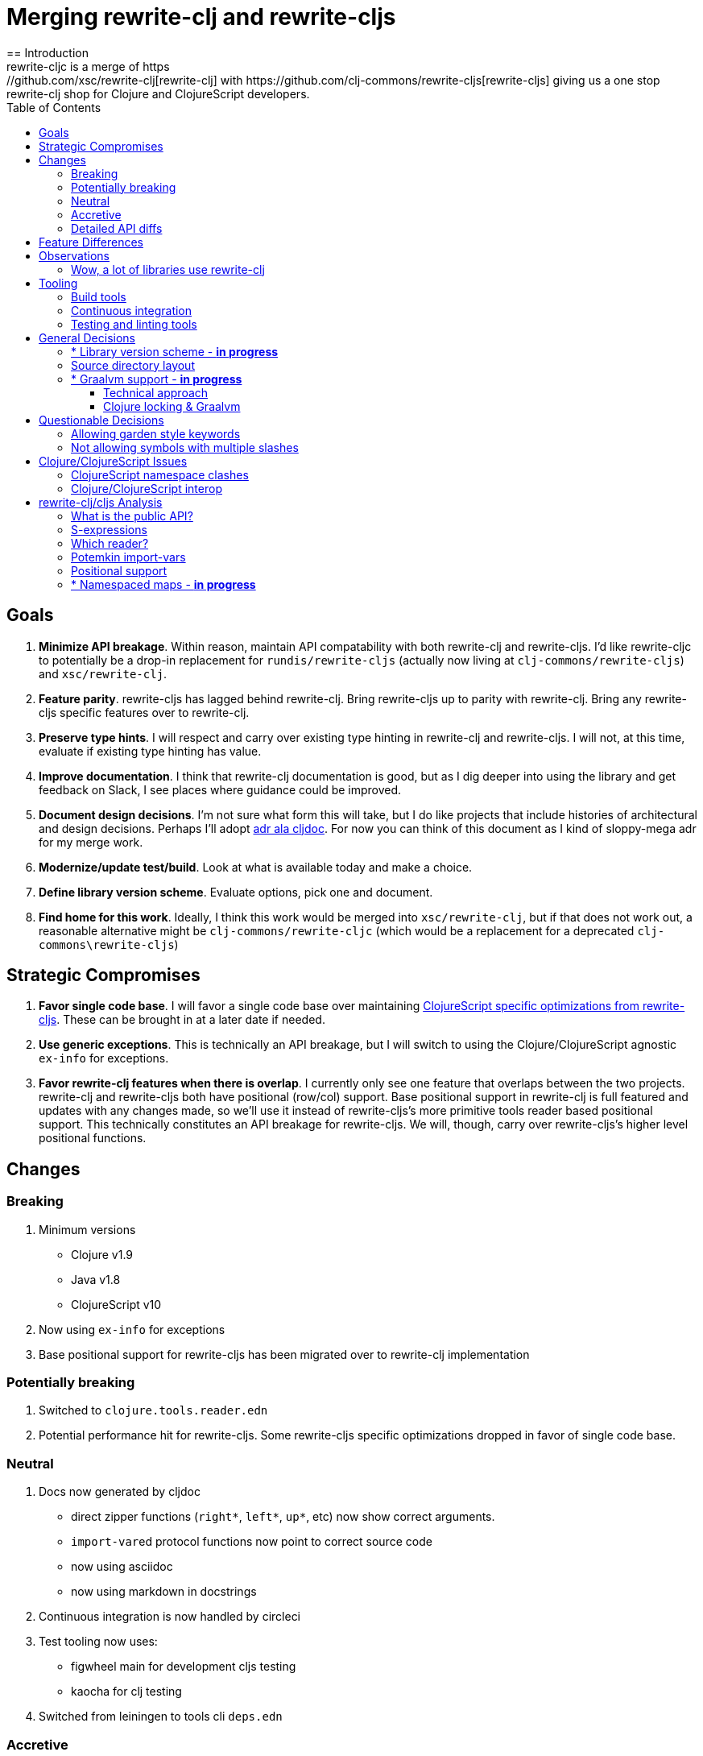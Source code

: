 = Merging rewrite-clj and rewrite-cljs
:toc:
:toclevels: 6
== Introduction
rewrite-cljc is a merge of https://github.com/xsc/rewrite-clj[rewrite-clj] with https://github.com/clj-commons/rewrite-cljs[rewrite-cljs] giving us a one stop rewrite-clj shop for Clojure and ClojureScript developers.

== Goals
1. *Minimize API breakage*. Within reason, maintain API compatability with both rewrite-clj and rewrite-cljs. I'd like rewrite-cljc to potentially be a drop-in replacement for `rundis/rewrite-cljs` (actually now living at `clj-commons/rewrite-cljs`) and `xsc/rewrite-clj`.
2. *Feature parity*. rewrite-cljs has lagged behind rewrite-clj. Bring rewrite-cljs up to parity with rewrite-clj. Bring any rewrite-cljs specific features over to rewrite-clj.
3. *Preserve type hints*. I will respect and carry over existing type hinting in rewrite-clj and rewrite-cljs. I will not, at this time, evaluate if existing type hinting has value.
4. *Improve documentation*. I think that rewrite-clj documentation is good, but as I dig deeper into using the library and get feedback on Slack, I see places where guidance could be improved.
5. *Document design decisions*. I'm not sure what form this will take, but I do like projects that include histories of architectural and design decisions. Perhaps I'll adopt https://github.com/cljdoc/cljdoc/tree/master/doc/adr[adr ala cljdoc]. For now you can think of this document as I kind of sloppy-mega adr for my merge work.
6. *Modernize/update test/build*. Look at what is available today and make a choice.
7. *Define library version scheme*. Evaluate options, pick one and document.
8. *Find home for this work*. Ideally, I think this work would be merged into `xsc/rewrite-clj`, but if that does not work out, a reasonable alternative might be `clj-commons/rewrite-cljc` (which would be a replacement for a deprecated `clj-commons\rewrite-cljs`)

== Strategic Compromises
1. *Favor single code base*. I will favor a single code base over maintaining  http://rundis.github.io/blog/2015/clojurescript_performance_tuning.html[ClojureScript specific optimizations from rewrite-cljs]. These can be brought in at a later date if needed.
2. *Use generic exceptions*.  This is technically an API breakage, but I will switch to using the Clojure/ClojureScript agnostic `ex-info` for exceptions.
3. *Favor rewrite-clj features when there is overlap*. I currently only see one feature that overlaps between the two projects. rewrite-clj and rewrite-cljs both have positional (row/col) support. Base positional support in rewrite-clj is full featured and updates with any changes made, so we'll use it instead of rewrite-cljs's more primitive tools reader based positional support. This technically constitutes an API breakage for rewrite-cljs. We will, though, carry over rewrite-cljs's higher level positional functions.

== Changes
=== Breaking
1. Minimum versions
** Clojure v1.9
** Java v1.8
** ClojureScript v10
4. Now using `ex-info` for exceptions
5. Base positional support for rewrite-cljs has been migrated over to rewrite-clj implementation

=== Potentially breaking
1. Switched to `clojure.tools.reader.edn`
2. Potential performance hit for rewrite-cljs. Some rewrite-cljs specific optimizations dropped in favor of single code base.

=== Neutral
1. Docs now generated by cljdoc
** direct zipper functions (`right*`, `left*`, `up*`, etc) now show correct arguments.
** ``import-var``ed protocol functions now point to correct source code
** now using asciidoc
** now using markdown in docstrings
2. Continuous integration is now handled by circleci
3. Test tooling now uses:
** figwheel main for development cljs testing
** kaocha for clj testing
4. Switched from leiningen to tools cli `deps.edn`

=== Accretive

From what I perceive as public APIs, rewrite-clj has gained:

[cols="2,3"]
|===
| public | description

| rewrite-clj.paredit
| structured editing of S-expression data formerly in rewrite-cljs only

| rewrite-clj.zip/append-child*
| formerly internal only and omitted, I assume, by accident

| rewrite-clj.zip/find-last-by-pos
| positional search support formerly in rewrite-cljs only

| rewrite-clj.zip/find-tag-by-pos
| positional search support formerly in rewrite-cljs only

| rewrite-clj.zip/insert-newline-left
| formerly internal only and omitted, I assume, by accident

| rewrite-clj.zip/insert-newline-right
| formerly omitted, I assume, by accident

| rewrite-clj.zip/insert-space-left
| formerly internal only and omitted, I assume, by accident

| rewrite-clj.zip/insert-space-right
| formerly internal only and omitted, I assume, by accident

| rewrite-clj.zip/position-span
| positional search support formerly in rewrite-cljs only

| rewrite-clj.zip/remove-preserve-newline
| formerly in rewrite-cljs only

| rewrite-clj.zip/subzip
| formerly internal only, found useful to expose
|===

And rewrite-cljs has gained all of rewrite-clj's features except for the ability to read from files.

=== Detailed API diffs

I've used https://github.com/lread/diff-apis[diff-apis] to compare apis.
Normally I would have excluded any apis tagged with `:no-doc` metadata, but
because many folks used undocumented features in rewrite-clj and rewrite-cljs, I
have done a complete comparison of all publics - except where noted . Each
report contains some observations under the "Notes" header.

* link:../generated/api-diffs/rewrite-clj-and-rewrite-cljs.adoc[rewrite-clj vs rewrite-cljs] API differences between the projects on which rewrite-cljc is based.
* link:../generated/api-diffs/rewrite-clj-and-rewrite-cljc-clj.adoc[rewrite-clj vs rewrite-cljc] how different is rewrite-cljc from rewrite-clj?
* link:../generated/api-diffs/rewrite-cljs-and-rewrite-cljc-cljs.adoc[rewrite-cljs vs rewrite-cljc] same question for rewrite-cljs.
* link:../generated/api-diffs/rewrite-cljc.adoc[rewrite-cljc] a look at how cljs and clj sides fof rewrite-cljc differ
* link:../generated/api-diffs/rewrite-cljc-documented-only.adoc[rewrite-cljc documented apis only] a look at how cljs and clj sides of rewrite-cljc differ for documented apis.

== Feature Differences
No ability to read from files when using rewrite-cljc from ClojureScript.

== Observations
=== Wow, a lot of libraries use rewrite-clj
During this work, I noticed how pervasive rewrite-clj usage is. This discovery often took the form of "Why isn't x working? Oh, it uses rewrite-clj and my work in progress on rewrite-cljc is getting confused." Examples of x:

. https://github.com/bhauman/figwheel-main[figwheel-main] which uses https://github.com/bhauman/rebel-readline[rebel-readline] which uses rewrite-clj
. https://github.com/Olical/depot[depot] uses rewrite-clj
. https://github.com/clojure-emacs/cider[cider] which can optionally enable https://github.com/clojure-emacs/clj-refactor.el[clj-refactor] which brings in rewrite-clj
. https://github.com/cognitect-labs/REBL-distro[REBL] which uses cljfmt which uses rewrite-clj

== Tooling

=== Build tools
I have moved from leiningen to tools cli and `deps.edn`. Like everything, this change has pros and cons. Overall, I like the simplicity and control it brings. Bash scripts take the place of lein aliases where I can have the build do exactly what I want it to. One current, but likely temporary, downside is the jar and deploy support for tools cli is fragmented with many young libraries. I have opted, for now to employ the tried and true maven for jar and deploy.

=== Continuous integration
The future of https://travis-ci.org/[Travis CI] looked a bit tenuous when I started this work, so I switched over to https://circleci.com/[circleci].

=== Testing and linting tools
After looking around, I settled on the following for continuous integration:

. https://github.com/lambdaisland/kaocha[Kaocha] for running Clojure unit tests.
. moved from lein-doo to https://github.com/Olical/cljs-test-runner[cljs-test-runner] (which still uses https://github.com/bensu/doo[doo] under the hood) for running ClojureScript unit tests under node and chrome headless. I considered Koacha's cljs support and will reconsider when it matures a bit.
. I fail the build when a lint with https://github.com/borkdude/clj-kondo[clj-kondo] produces any warnings

During development, I found the following helpful:

. kaocha in watch mode for clojure
. figwheel main for clojurescript

== General Decisions

=== * Library version scheme - [red]*in progress*
I see plenty of version scheme variations out there these days. Here are a few examples I find interesting:

[cols="10,40,20,~",options="header"]
|====
|Project
|Scheme
|Example
|Observation

|https://github.com/clojure/clojurescript/releases[ClojureScript]
|major.minor.<commit count since major.minor>
|`1.10.520`
|Tracks Clojure version.

|https://github.com/borkdude/clj-kondo/releases[clj-kondo]
|yyyy-mm-dd-qualifier
|`2019.07.05-alpha`
|Freshness built into version.

|https://github.com/cljdoc/cljdoc[cljdoc]
|major.minor.<commit count>-<short git sha>
|`0.0.1315-c9e9a73`
|The short-sha safeguards against any potential confusion with duplicate commit counts for builds on different machines.

|https://github.com/noprompt/meander[meander]
|meander/<release> 0.0.<commit count>
|`meander/delta` `0.0.137`
|This scheme changes the artifact-id (for example gamma to delta) every time a potentially breaking change is introduced effectively releasing a new product for every breaking change.
|====

rewrite-clj is not a new project. I feel the version should reflect at least some familiarity with its current scheme.

As of this writing the current version of rewrite-clj is `0.6.1`. I am guessing that the 0 is an unused version element, and we have a `0.major.minor` scheme.

rewrite-cljc is going to switch to a ClojureScript-ish scheme. +
It will use a `major.minor.<commit count since major.minor>-<qualifier>` scheme. +
Our first version will be `1.0.42-alpha` where `42` is just a wild guess right now.


=== Source directory layout
When I first started to experiment with a cljc version of rewrite-clj, my directory layout looked like:
[svgbob]
....
|-src
| |-clj
| | '-rewrite-clj
| |-cljs
| | '-rewrite-clj
| '-cljc
|   '-rewrite-clj
|-test
| |-clj
| | '-rewrite-clj
| |-cljs
| | '-rewrite-clj
| '-cljc
|   '-rewrite-clj
....

After a certain amount of work, I realized the majority of the code was cljc so opted for the much simpler:
[svgbob]
....
|-src
| '-rewrite-clj
|-test
| '-rewrite-clj
....

=== * Graalvm support - [red]*in progress*

Even though Clojure does not support Graalvm, some command line tools written in
Clojure are using Graal to compile to native code for fast startup times.

Others have done the work to test that rewrite-clj can be compiled with Graal.
There is benefit to the community to test that rewrite-cljc can also be compiled
to native code with Graal.

My goal is to run the rewrite-cljc test suite from a graalvm native image to
give some confidence that rewrite-cljc works under graal.

==== Technical approach

The first step to creating a native image with graal is aot compiling, then
uberjaring clj source. While aot compiling can be achieved in the tools deps
world, others have had better success using leiningen for this task.

As part of this merge, I moved from leiningen to tools deps, my preference is
to stick with tools deps. I'll see how that works out as I progress.

==== Clojure locking & Graalvm

Clojure 1.10 introduced locking that causes graalvm's native-image command to
fail.

As of November 2019, I know of three work-arounds:

. Create a native-image against Clojure 1.9. No locking issue, no problem.
. Create a patched version of Clojure 1.10 using a patch from
https://clojure.atlassian.net/browse/CLJ-1472[CLJ-1472], there are 2 candidates
(https://gist.github.com/borkdude/dd0857cf1958b25496fddbdbf359ca59[@borkdude
has written up some good notes on how to apply these patches]).
.. `clj-1472-3.patch` - This one is favored as the simpler of the 2 by @eraserhd
https://github.com/eraserhd/rep[and is the one he used for rep].
.. `CLJ-1472-reentrant-finally2.patch` - an alternative candidate
. Patch Clojure locking at runtime as needed. This is the approach taken by
@taylorwood in the https://github.com/taylorwood/clojurl/commit/12b96b5e9a722b372f153436b1f6827709d0f2ab[locking-fix
branch of clojurl].

I have a minimal test bed using option 3, but I think I'll switch to option 2a.

== Questionable Decisions

=== Allowing garden style keywords

Borkdude is kind enough to ping me when there are issues with the internally
forked version of rewrite-clj he uses for clj-kondo. It turns out that
clojure.tools.reader.edn does not parse https://github.com/noprompt/garden[garden-style]
keywords such as `:&::before`. The reader sees a double colon as illegal if it is anywhere in the keyword.
Borkdude overcame this limitation by allowing a keyword to contain embedded
double colons via a customized version of ``clojure.tools.reader.edn``'s
`read-keyword` function.

I transcribed his work to rewrite-cljc.

The maintenance cost to hacking a 3rd party lib is that upgrades will have to be
carefully tracked. That said, we do have a good suite of tests that should
uncover any issues.

=== Not allowing symbols with multiple slashes

While clojure reads `'org/clojure/math.numeric-tower`, `clojure.tools.reader.edn`
barfs on this and therefore rewrite-cljc does as well.

It has been documented as illegal for a symbol to have more than one `/`.

I have opted to not, at this time, adapt rewrite-cljc to allow parsing of this
illegal syntax. This might seem a bit hypocritical because I did, some time ago, innocently
https://github.com/borkdude/clj-kondo/issues/378[raise an issue on clj-kondo for
this].

== Clojure/ClojureScript Issues

=== ClojureScript namespace clashes
ClojureScript uses Google Closure under the hood. Because of the way Google Closure handles namespaces, some namespaces that work fine on Clojure clash under ClojureScript. Some rewrite-clj namespaces clash for ClojureScript, for example:

* `rewrite-clj.zip/find`
* `rewrite-clj.zip.find`

The original rewrite-cljs author worked around this problem by renaming namespaces to avoid the clashes.

[%autowidth]
|===
|library|namespace

|rewrite-clj
|rewrite-clj.node.coerce

|rewrite-cljs
|rewrite-clj.node.coerce[yellow-background]**r**

|rewrite-clj
|rewrite-clj.node.string

|rewrite-cljs
|rewrite-clj.node.string[yellow-background]**z**

|rewrite-clj
|rewrite-clj.zip.edit

|rewrite-cljs
|rewrite-clj.zip.edit[yellow-background]**z**

|rewrite-clj
|rewrite-clj.zip.find

|rewrite-cljs
|rewrite-clj.zip.find[yellow-background]**z**

|rewrite-clj
|rewrite-clj.zip.remove

|rewrite-cljs
|rewrite-clj.zip.remove[yellow-background]**z**

|rewrite-clj
|rewrite-clj.zip.seq

|rewrite-cljs
|rewrite-clj.zip.seq[yellow-background]**z**
|===

None of these namespaces are part of public APIs, but because I see a lot of code that uses these internal namespaces, I decided to preserve the existing naming for both Clojure and ClojureScript. ClojureScript will continue to use the `rewrite-cljs` renames, and Clojure will get both versions.


=== Clojure/ClojureScript interop

* Where I felt I could get away with it, I localized Clojure/ClojureScript differences in the `rewrite-clj.interop` namespace.
* Although technically an API breakage, I made a choice to switch all rewrite-cljc thrown exceptions to the Clojure/ClojureScript compatible ex-info.
* Some notes on differences between Clojure and ClojureScript
** throws and catches, if not using ex-info are different
** namespace requires cannot use shorthand syntax in cljs
** macros must (sometimes) be included differently
** IMetaData and other base types different
** format not part of cljs standard lib
** no Character in cljs
** no ratios in cljs
** testing for NaN is different
** different max numerics


== rewrite-clj/cljs Analysis

=== What is the public API?
rewrite-clj purposefully only generated documentation for specific namespaces. It is reasonable to assume that these namespaces represent the public API.

* `rewrite-clj.parse`
* `rewrite-clj.node`
* `rewrite-clj.zip`

I am not sure why `rewrite-clj.custom-zipper` is included in the documented public API, because its functionality is exposed through `rewrite-clj.zip`, I expect this was perhaps an oversight, but might be wrong.

Because what is public versus what is private was not stressed strongly in the
rewrite-clj README, I frequently see private APIs used in code. For this reason,
I've worked, within reason, not to break what I understand to be private APIs.

=== S-expressions
rewrite-clj allows parsed Clojure/ClojureScript/EDN to be converted back and forth to s-expressions.  Example from a REPL session:

[source,clojure]
----
user=> (require '[rewrite-clj.zip :as z])
nil
user=> (def zipper (z/of-string "[1 2 3]"))  // <1>
#'user/zipper
user=> zipper
[<vector: [1 2 3]> {:l [], :pnodes [<forms: [1 2 3]>], :ppath nil, :r nil}]
user=> (def s (z/sexpr zipper)) // <2>
#'user/s
user=> s
[1 2 3]
user=> (require '[rewrite-clj.node :as n])
nil
user=> (n/coerce s) // <3>
<vector: [1 2 3]>
----
<1> parse string to rewrite-clj nodes and create zipper
<2> convert rewrite-clj node at current location in zipper to s-expression
<3> convert s-expression to rewrite-clj node

While I expect this can be quite convenient, it does come with caveats which were not stressed in the original documentation.

1. What happens when we try to `sexpr` Clojure specific features from ClojureScript? For example, ratios are available in Clojure but not ClojureScript.
2. If you try to `sexpr` something that cannot be converted into an s-epxression an exception will be thrown.

My guidance is use `sexpr` in only in specific cases, where you know ahead of time what you are parsing. General blind use of `sexpr` is not recommended.

For rewrite-cljc itself, I have removed internal problematic uses of `sepxr`.

=== Which reader?
rewrite-clj makes use of Clojure's reader.  There are a few choices though:

1. `clojure.tools.reader`
2. `clojure.tools.reader.edn`
3. `clojure.reader`
4. `clojure/reader-string`

As I understand it, `clojure.tools.reader.edn` is the safest choice and I have updated rewrite-cljc to use it in all cases.


=== Potemkin import-vars
rewrite-clj makes use of a slightly modified version of https://github.com/ztellman/potemkin#import-vars[Potemkin import-vars]. The intent of import-vars is to make it easy to expose a public API from a set of internal namespaces.

When I first reviewed its usage in rewrite-clj, I found import-vars to be quite elegant. I have since learned that there is quite a bit of strong opinion in the Clojure community surrounding import-vars. Not all of it is rosy.

Also, there is no ClojureScript version of import-vars.

That said, I decided, at least for now, to honor the original rewrite-clj
codebase and carry on with it. To be honest, this gave me the (the apparently
too tempting to resist) opportunity to learn how to write a version of
import-vars for ClojureScript. This led me to discover that while cljdoc did
cope fine with import-vars trickery for Clojure code, it did not have any
support for it for ClojureScript code. I made the necessary changes to cljdoc's
fork of codox and subsequently cljdoc-analyzer. When Martin Klepsch finds the
time, he will integrate my pull request.

I also extended import-vars to rewrite-clj's purposes by adding a facility to
rename imported vars and adapt docstrings.

All is not entirely rainbows and unicorns yet,

. I am not certain, but I think import-vars might not play well with https://github.com/cloverage/cloverage[cloverage]. I gave it a quick try and it failed miserably. My first suspect is import-vars.
. Linters can report false posistives
.. https://github.com/candid82/joker[joker] has no concept of import-vars
.. https://github.com/borkdude/clj-kondo[clj-kondo] does understand import-vars - but not my customized version that handles transformations of symbols.

=== Positional support
rewrite-clj

1. added a custom zipper to optionally track row/col within Clojure/ClojureScript/EDN files.
2. expresses positions as a `[row-number col-number]` vector.

rewrite-cljs

1. made use of the positional support provided by Clojure tools reader.
2. exposed a couple of functions to search by position.
3. expressed positions as a `{:row row-number :col col-number}` map

Because the positional support in rewrite-clj tracks row/col even after zipper modifications, we use it instead of rewrite-cljs's implementation.
We:

1. continue to support both rewrite-clj vector rewrite-cljs map notations for positions on function parameters.
2. use vector notation for position on function returns. I personally prefer the map notation, but, as a rule, favor rewrite-clj over rewrite-cljs because rewrite-clj is the more widely used library and thus changes affect more users.
3. include rewrite-cljs's positional functions: `rewrite-clj.zip/find-last-by-pos` and `rewrite-clj.zip/find-tag-by-pos` .

The most glaring breaking change for ClojureScript is that it must now create the zipper with positional support enabled, for example: `(z/of-string "[1 2 3]" {:track-position true})`

=== * Namespaced maps - [red]*in progress*

At the time of this writing, rewrite-clj had released partial support for
namespaced maps. I attempted to complete this support in a pull request which
was never merged into rewrite-clj.

As part of this merge I decided to include full namespaced map support which meant:

1. including a refined version of my rewrite-clj pull request
2. adding namespaced maps support for ClojureScript

[NOTE]
====
Refresher on namespaced maps:
[source, clojure]
----
#:prefix-ns{:a 1}  // <1>
#::ns-alias{:b 2}  // <2>
#::{:c 3}          // <3>
----
<1> `prefix-ns` is applied directly to map keys
<2> `ns-alias` is a valid namespace alias that is applied to map keys
<3> current namespace is applied to map keys

Namespace is only applied to direct children. +
You might find the examples in https://clojure.atlassian.net/browse/CLJ-1910[CLJ-1910] helpful.
====

The rewrite-clj namespaced map support tried to resolve namespaces. Resolution is really only necessary for `sexpr` and I have adjusted the code accordingly.

TODO: I'm not sure resolution is necessary for prefix and alias resolve namespace maps at all. If we assume we are not in job of validating source code, we
can simply apply the prefix-ns or the ns-alias to the keys.

TODO: Where things get interesting is the auto-resolve namespace. It resolves to the current namespace. Would some tooling want to `sexpr` an auto-resolve namespaced map, but not want to bother with binding the current *ns*? I am thinking maybe?
